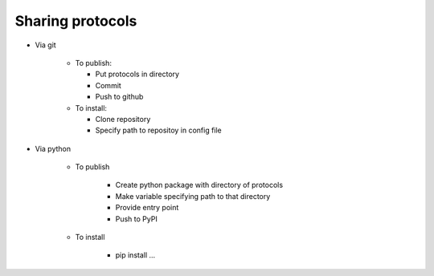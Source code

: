 *****************
Sharing protocols
*****************

- Via git

    - To publish:
        
      - Put protocols in directory

      - Commit

      - Push to github

    - To install:

      - Clone repository

      - Specify path to repositoy in config file

- Via python

    - To publish

        - Create python package with directory of protocols

        - Make variable specifying path to that directory

        - Provide entry point

        - Push to PyPI

    - To install

        - pip install ...



